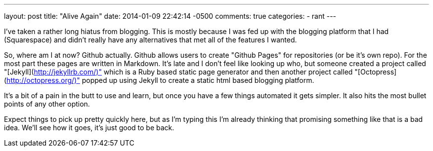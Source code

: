 ---
layout: post
title: "Alive Again"
date: 2014-01-09 22:42:14 -0500
comments: true
categories: 
- rant
---

I've taken a rather long hiatus from blogging. This is mostly because I was fed up with the blogging platform that I had (Squarespace) and didn't really have any alternatives that met all of the features I wanted. 

So, where am I at now? Github actually. Github allows users to create "Github Pages" for repositories (or be it's own repo). For the most part these pages are written in Markdown. It's late and I don't feel like looking up who, but someone created a project called "[Jekyll](http://jekyllrb.com/)" which is a Ruby based static page generator and then another project called "[Octopress](http://octopress.org/)" popped up using Jekyll to create a static html based blogging platform.

It's a bit of a pain in the butt to use and learn, but once you have a few things automated it gets simpler. It also hits the most bullet points of any other option.

Expect things to pick up pretty quickly here, but as I'm typing this I'm already thinking that promising something like that is a bad idea. We'll see how it goes, it's just good to be back.
